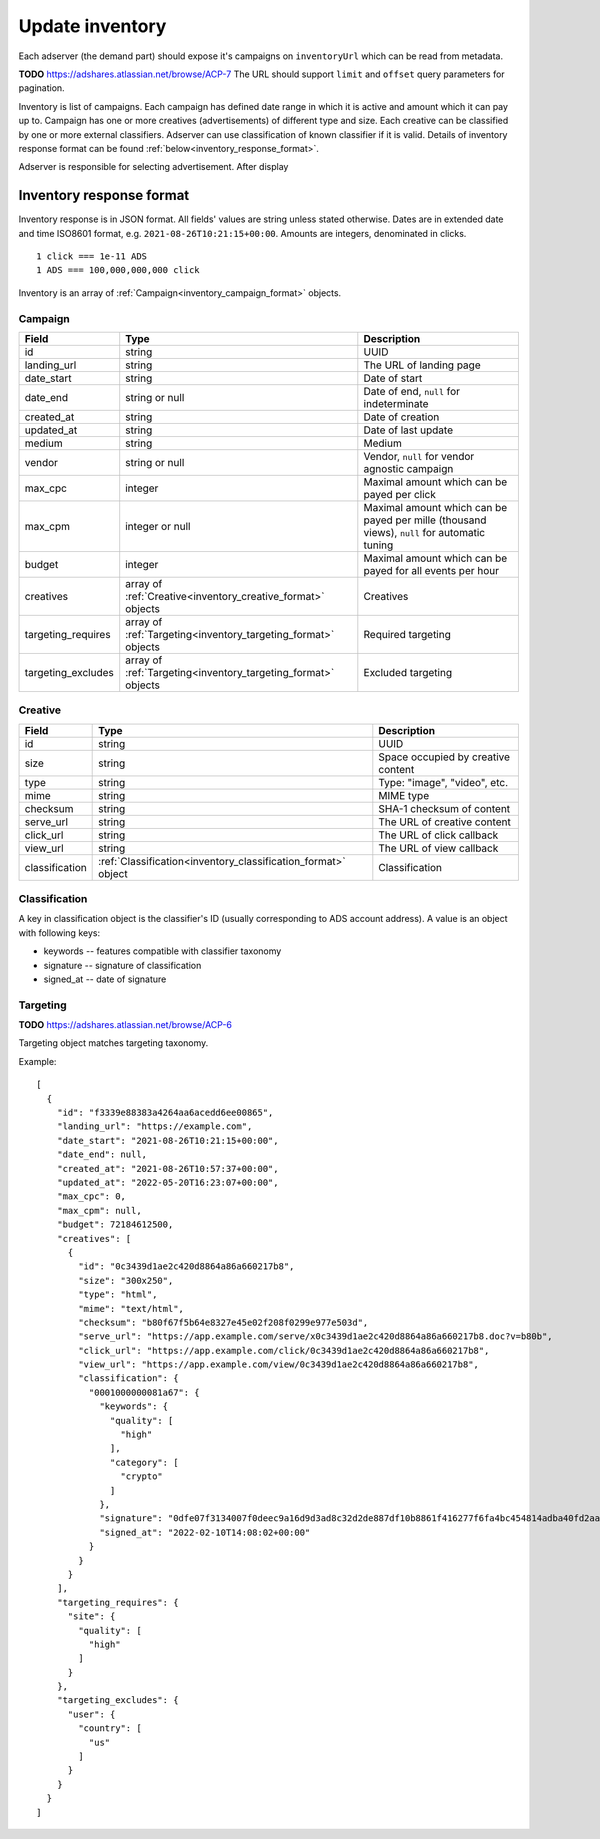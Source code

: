 
Update inventory
================
Each adserver (the demand part) should expose it's campaigns on ``inventoryUrl`` which can be read from metadata.

**TODO** https://adshares.atlassian.net/browse/ACP-7
The URL should support ``limit`` and ``offset`` query parameters for pagination.

Inventory is list of campaigns.
Each campaign has defined date range in which it is active and amount which it can pay up to.
Campaign has one or more creatives (advertisements) of different type and size.
Each creative can be classified by one or more external classifiers.
Adserver can use classification of known classifier if it is valid.
Details of inventory response format can be found :ref:`below<inventory_response_format>`.

Adserver is responsible for selecting advertisement.
After display

.. _inventory_response_format:

Inventory response format
-------------------------
Inventory response is in JSON format.
All fields' values are string unless stated otherwise.
Dates are in extended date and time ISO8601 format, e.g. ``2021-08-26T10:21:15+00:00``.
Amounts are integers, denominated in clicks.

::

    1 click === 1e-11 ADS
    1 ADS === 100,000,000,000 click

Inventory is an array of :ref:`Campaign<inventory_campaign_format>` objects.

.. _inventory_campaign_format:

Campaign
~~~~~~~~
+--------------------+----------------------------------------------+-------------------------------------------------------------------+
| Field              | Type                                         | Description                                                       |
+====================+==============================================+===================================================================+
| id                 | string                                       | UUID                                                              |
+--------------------+----------------------------------------------+-------------------------------------------------------------------+
| landing_url        | string                                       | The URL of landing page                                           |
+--------------------+----------------------------------------------+-------------------------------------------------------------------+
| date_start         | string                                       | Date of start                                                     |
+--------------------+----------------------------------------------+-------------------------------------------------------------------+
| date_end           | string or null                               | Date of end, ``null`` for indeterminate                           |
+--------------------+----------------------------------------------+-------------------------------------------------------------------+
| created_at         | string                                       | Date of creation                                                  |
+--------------------+----------------------------------------------+-------------------------------------------------------------------+
| updated_at         | string                                       | Date of last update                                               |
+--------------------+----------------------------------------------+-------------------------------------------------------------------+
| medium             | string                                       | Medium                                                            |
+--------------------+----------------------------------------------+-------------------------------------------------------------------+
| vendor             | string or null                               | Vendor, ``null`` for vendor agnostic campaign                     |
+--------------------+----------------------------------------------+-------------------------------------------------------------------+
| max_cpc            | integer                                      | Maximal amount which can be payed per click                       |
+--------------------+----------------------------------------------+-------------------------------------------------------------------+
| max_cpm            | integer or null                              | Maximal amount which can be payed per mille (thousand views),     |
|                    |                                              | ``null`` for automatic tuning                                     |
+--------------------+----------------------------------------------+-------------------------------------------------------------------+
| budget             | integer                                      | Maximal amount which can be payed for all events per hour         |
+--------------------+----------------------------------------------+-------------------------------------------------------------------+
| creatives          | array of                                     | Creatives                                                         |
|                    | :ref:`Creative<inventory_creative_format>`   |                                                                   |
|                    | objects                                      |                                                                   |
+--------------------+----------------------------------------------+-------------------------------------------------------------------+
| targeting_requires | array of                                     | Required targeting                                                |
|                    | :ref:`Targeting<inventory_targeting_format>` |                                                                   |
|                    | objects                                      |                                                                   |
+--------------------+----------------------------------------------+-------------------------------------------------------------------+
| targeting_excludes | array of                                     | Excluded targeting                                                |
|                    | :ref:`Targeting<inventory_targeting_format>` |                                                                   |
|                    | objects                                      |                                                                   |
+--------------------+----------------------------------------------+-------------------------------------------------------------------+

.. _inventory_creative_format:

Creative
~~~~~~~~
+----------------+--------------------------------------------------------+---------------------------------------------------------------------------------+
| Field          | Type                                                   | Description                                                                     |
+================+========================================================+=================================================================================+
| id             | string                                                 | UUID                                                                            |
+----------------+--------------------------------------------------------+---------------------------------------------------------------------------------+
| size           | string                                                 | Space occupied by creative content                                              |
+----------------+--------------------------------------------------------+---------------------------------------------------------------------------------+
| type           | string                                                 | Type: "image", "video", etc.                                                    |
+----------------+--------------------------------------------------------+---------------------------------------------------------------------------------+
| mime           | string                                                 | MIME type                                                                       |
+----------------+--------------------------------------------------------+---------------------------------------------------------------------------------+
| checksum       | string                                                 | SHA-1 checksum of content                                                       |
+----------------+--------------------------------------------------------+---------------------------------------------------------------------------------+
| serve_url      | string                                                 | The URL of creative content                                                     |
+----------------+--------------------------------------------------------+---------------------------------------------------------------------------------+
| click_url      | string                                                 | The URL of click callback                                                       |
+----------------+--------------------------------------------------------+---------------------------------------------------------------------------------+
| view_url       | string                                                 | The URL of view callback                                                        |
+----------------+--------------------------------------------------------+---------------------------------------------------------------------------------+
| classification | :ref:`Classification<inventory_classification_format>` | Classification                                                                  |
|                | object                                                 |                                                                                 |
+----------------+--------------------------------------------------------+---------------------------------------------------------------------------------+

.. _inventory_classification_format:

Classification
~~~~~~~~~~~~~~
A key in classification object is the classifier's ID (usually corresponding to ADS account address).
A value is an object with following keys:

* keywords -- features compatible with classifier taxonomy
* signature -- signature of classification
* signed_at -- date of signature

.. _inventory_targeting_format:

Targeting
~~~~~~~~~
**TODO** https://adshares.atlassian.net/browse/ACP-6

Targeting object matches targeting taxonomy.


Example::

    [
      {
        "id": "f3339e88383a4264aa6acedd6ee00865",
        "landing_url": "https://example.com",
        "date_start": "2021-08-26T10:21:15+00:00",
        "date_end": null,
        "created_at": "2021-08-26T10:57:37+00:00",
        "updated_at": "2022-05-20T16:23:07+00:00",
        "max_cpc": 0,
        "max_cpm": null,
        "budget": 72184612500,
        "creatives": [
          {
            "id": "0c3439d1ae2c420d8864a86a660217b8",
            "size": "300x250",
            "type": "html",
            "mime": "text/html",
            "checksum": "b80f67f5b64e8327e45e02f208f0299e977e503d",
            "serve_url": "https://app.example.com/serve/x0c3439d1ae2c420d8864a86a660217b8.doc?v=b80b",
            "click_url": "https://app.example.com/click/0c3439d1ae2c420d8864a86a660217b8",
            "view_url": "https://app.example.com/view/0c3439d1ae2c420d8864a86a660217b8",
            "classification": {
              "0001000000081a67": {
                "keywords": {
                  "quality": [
                    "high"
                  ],
                  "category": [
                    "crypto"
                  ]
                },
                "signature": "0dfe07f3134007f0deec9a16d9d3ad8c32d2de887df10b8861f416277f6fa4bc454814adba40fd2aad8216b7a7c4f5325a25e3c2984a4a64ea8317c9852afe0b",
                "signed_at": "2022-02-10T14:08:02+00:00"
              }
            }
          }
        ],
        "targeting_requires": {
          "site": {
            "quality": [
              "high"
            ]
          }
        },
        "targeting_excludes": {
          "user": {
            "country": [
              "us"
            ]
          }
        }
      }
    ]

